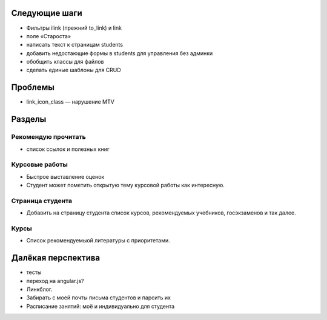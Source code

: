Следующие шаги
==============
- Фильтры ilink (прежний to_link) и link
- поле «Староста»
- написать текст к страницам students
- добавить недостающие формы в students для управления без админки
- обобщить классы для файлов
- сделать единые шаблоны для CRUD

Проблемы
========

- link_icon_class — нарушение MTV

Разделы
=======

Рекомендую прочитать
--------------------
- список ссылок и полезных книг

Курсовые работы
---------------
- Быстрое выставление оценок
- Студент может пометить открытую тему курсовой работы как интересную.

Страница студента
-----------------

- Добавить на страницу студента список курсов, рекомендуемых учебников, госэкзаменов и так далее.

Курсы
-----

- Список рекомендуемыой литературы с приоритетами.

Далёкая перспектива
===================
- тесты
- переход на angular.js?
- Линкблог.
- Забирать с моей почты письма студентов и парсить их
- Расписание занятий: моё и индивидуально для студента
